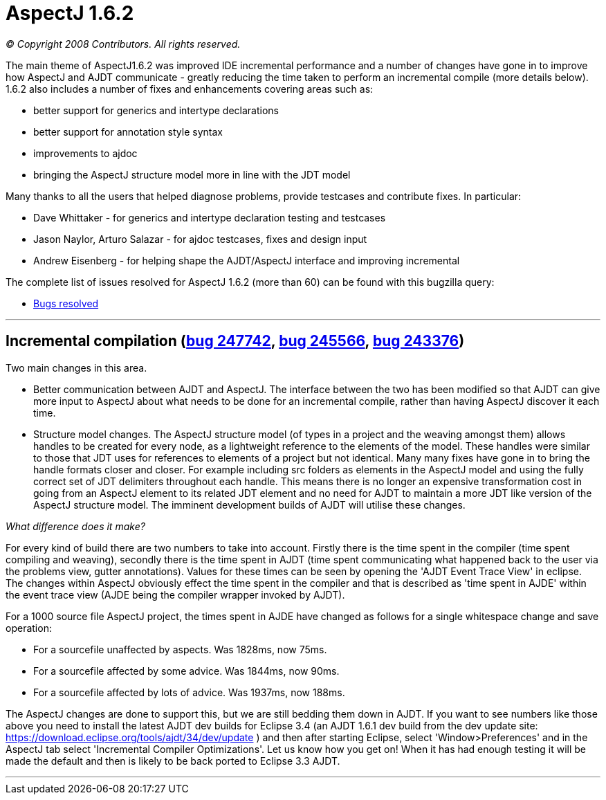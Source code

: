 = AspectJ 1.6.2

_© Copyright 2008 Contributors. All rights reserved._

The main theme of AspectJ1.6.2 was improved IDE incremental performance
and a number of changes have gone in to improve how AspectJ and AJDT
communicate - greatly reducing the time taken to perform an incremental
compile (more details below). 1.6.2 also includes a number of fixes and
enhancements covering areas such as:

* better support for generics and intertype declarations
* better support for annotation style syntax
* improvements to ajdoc
* bringing the AspectJ structure model more in line with the JDT model

Many thanks to all the users that helped diagnose problems, provide
testcases and contribute fixes. In particular:

* Dave Whittaker - for generics and intertype declaration testing and
testcases
* Jason Naylor, Arturo Salazar - for ajdoc testcases, fixes and design
input
* Andrew Eisenberg - for helping shape the AJDT/AspectJ interface and
improving incremental

The complete list of issues resolved for AspectJ 1.6.2 (more than 60)
can be found with this bugzilla query:

* https://bugs.eclipse.org/bugs/buglist.cgi?query_format=advanced&short_desc_type=allwordssubstr&short_desc=&product=AspectJ&target_milestone=1.6.2&long_desc_type=allwordssubstr&long_desc=&bug_file_loc_type=allwordssubstr&bug_file_loc=&status_whiteboard_type=allwordssubstr&status_whiteboard=&keywords_type=allwords&keywords=&bug_status=RESOLVED&bug_status=VERIFIED&bug_status=CLOSED&emailtype1=substring&email1=&emailtype2=substring&email2=&bugidtype=include&bug_id=&votes=&chfieldfrom=&chfieldto=Now&chfieldvalue=&cmdtype=doit&order=Reuse+same+sort+as+last+time&field0-0-0=noop&type0-0-0=noop&value0-0-0=[Bugs
resolved]

'''''

== Incremental compilation (https://bugs.eclipse.org/bugs/show_bug.cgi?id=247742[bug 247742], https://bugs.eclipse.org/bugs/show_bug.cgi?id=245566[bug 245566], https://bugs.eclipse.org/bugs/show_bug.cgi?id=243376[bug 243376])

Two main changes in this area.

* Better communication between AJDT and AspectJ. The interface between
the two has been modified so that AJDT can give more input to AspectJ
about what needs to be done for an incremental compile, rather than
having AspectJ discover it each time.
* Structure model changes. The AspectJ structure model (of types in a
project and the weaving amongst them) allows handles to be created for
every node, as a lightweight reference to the elements of the model.
These handles were similar to those that JDT uses for references to
elements of a project but not identical. Many many fixes have gone in to
bring the handle formats closer and closer. For example including src
folders as elements in the AspectJ model and using the fully correct set
of JDT delimiters throughout each handle. This means there is no longer
an expensive transformation cost in going from an AspectJ element to its
related JDT element and no need for AJDT to maintain a more JDT like
version of the AspectJ structure model. The imminent development builds
of AJDT will utilise these changes.

_What difference does it make?_

For every kind of build there are two numbers to take into account.
Firstly there is the time spent in the compiler (time spent compiling
and weaving), secondly there is the time spent in AJDT (time spent
communicating what happened back to the user via the problems view,
gutter annotations). Values for these times can be seen by opening the
'AJDT Event Trace View' in eclipse. The changes within AspectJ obviously
effect the time spent in the compiler and that is described as 'time
spent in AJDE' within the event trace view (AJDE being the compiler
wrapper invoked by AJDT).

For a 1000 source file AspectJ project, the times spent in AJDE have
changed as follows for a single whitespace change and save operation:

* For a sourcefile unaffected by aspects. Was 1828ms, now 75ms.
* For a sourcefile affected by some advice. Was 1844ms, now 90ms.
* For a sourcefile affected by lots of advice. Was 1937ms, now 188ms.

The AspectJ changes are done to support this, but we are still bedding
them down in AJDT. If you want to see numbers like those above you need
to install the latest AJDT dev builds for Eclipse 3.4 (an AJDT 1.6.1 dev
build from the dev update site:
https://download.eclipse.org/tools/ajdt/34/dev/update ) and then after
starting Eclipse, select 'Window>Preferences' and in the AspectJ tab
select 'Incremental Compiler Optimizations'. Let us know how you get on!
When it has had enough testing it will be made the default and then is
likely to be back ported to Eclipse 3.3 AJDT.

'''''
